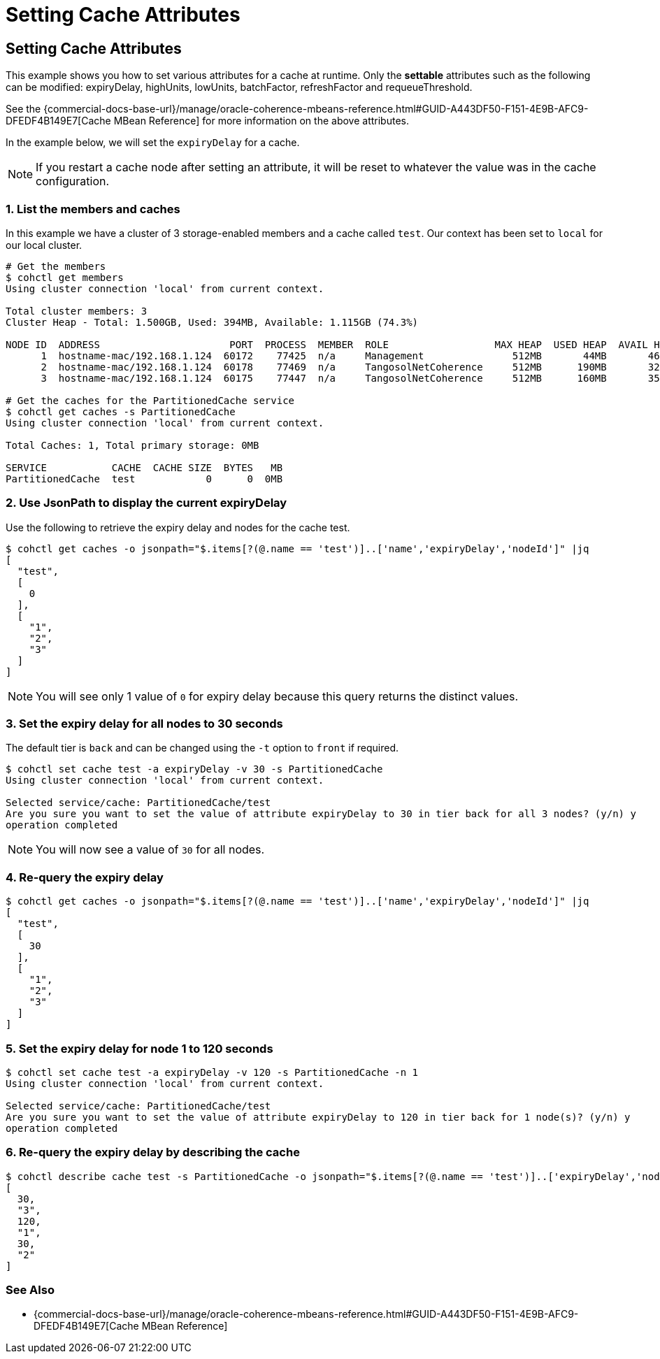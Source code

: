 ///////////////////////////////////////////////////////////////////////////////

    Copyright (c) 2021, Oracle and/or its affiliates.
    Licensed under the Universal Permissive License v 1.0 as shown at
    https://oss.oracle.com/licenses/upl.

///////////////////////////////////////////////////////////////////////////////

= Setting Cache Attributes

== Setting Cache Attributes

This example shows you how to set various attributes for a cache at runtime.  Only the *settable* attributes
such as the following can be modified: expiryDelay, highUnits, lowUnits, batchFactor, refreshFactor and requeueThreshold.

See the {commercial-docs-base-url}/manage/oracle-coherence-mbeans-reference.html#GUID-A443DF50-F151-4E9B-AFC9-DFEDF4B149E7[Cache MBean Reference]
for more information on the above attributes.

In the example below, we will set the `expiryDelay` for a cache.

NOTE: If you restart a cache node after setting an attribute, it will be reset to whatever the value was in
the cache configuration.

=== 1. List the members and caches

In this example we have a cluster of 3 storage-enabled members and a cache called `test`. Our context has been set to
`local` for our local cluster.

[source,bash]
----
# Get the members
$ cohctl get members
Using cluster connection 'local' from current context.

Total cluster members: 3
Cluster Heap - Total: 1.500GB, Used: 394MB, Available: 1.115GB (74.3%)

NODE ID  ADDRESS                      PORT  PROCESS  MEMBER  ROLE                  MAX HEAP  USED HEAP  AVAIL HEAP
      1  hostname-mac/192.168.1.124  60172    77425  n/a     Management               512MB       44MB       468MB
      2  hostname-mac/192.168.1.124  60178    77469  n/a     TangosolNetCoherence     512MB      190MB       322MB
      3  hostname-mac/192.168.1.124  60175    77447  n/a     TangosolNetCoherence     512MB      160MB       352MB

# Get the caches for the PartitionedCache service
$ cohctl get caches -s PartitionedCache
Using cluster connection 'local' from current context.

Total Caches: 1, Total primary storage: 0MB

SERVICE           CACHE  CACHE SIZE  BYTES   MB
PartitionedCache  test            0      0  0MB
----

=== 2. Use JsonPath to display the current expiryDelay

Use the following to retrieve the expiry delay and nodes for the cache test.

[source,bash]
----
$ cohctl get caches -o jsonpath="$.items[?(@.name == 'test')]..['name','expiryDelay','nodeId']" |jq
[
  "test",
  [
    0
  ],
  [
    "1",
    "2",
    "3"
  ]
]
----

NOTE: You will see only 1 value of `0` for expiry delay because this query returns the distinct values.

=== 3. Set the expiry delay for all nodes to 30 seconds

The default tier is `back` and can be changed using the `-t` option to `front` if required.

[source,bash]
----
$ cohctl set cache test -a expiryDelay -v 30 -s PartitionedCache
Using cluster connection 'local' from current context.

Selected service/cache: PartitionedCache/test
Are you sure you want to set the value of attribute expiryDelay to 30 in tier back for all 3 nodes? (y/n) y
operation completed
----

NOTE: You will now see a value of `30` for all nodes.

=== 4. Re-query the expiry delay

[source,bash]
----
$ cohctl get caches -o jsonpath="$.items[?(@.name == 'test')]..['name','expiryDelay','nodeId']" |jq
[
  "test",
  [
    30
  ],
  [
    "1",
    "2",
    "3"
  ]
]
----

=== 5. Set the expiry delay for node 1 to 120 seconds

[source,bash]
----
$ cohctl set cache test -a expiryDelay -v 120 -s PartitionedCache -n 1
Using cluster connection 'local' from current context.

Selected service/cache: PartitionedCache/test
Are you sure you want to set the value of attribute expiryDelay to 120 in tier back for 1 node(s)? (y/n) y
operation completed
----

=== 6. Re-query the expiry delay by describing the cache

[source,bash]
----
$ cohctl describe cache test -s PartitionedCache -o jsonpath="$.items[?(@.name == 'test')]..['expiryDelay','nodeId']" |jq
[
  30,
  "3",
  120,
  "1",
  30,
  "2"
]
----

=== See Also

* {commercial-docs-base-url}/manage/oracle-coherence-mbeans-reference.html#GUID-A443DF50-F151-4E9B-AFC9-DFEDF4B149E7[Cache MBean Reference]